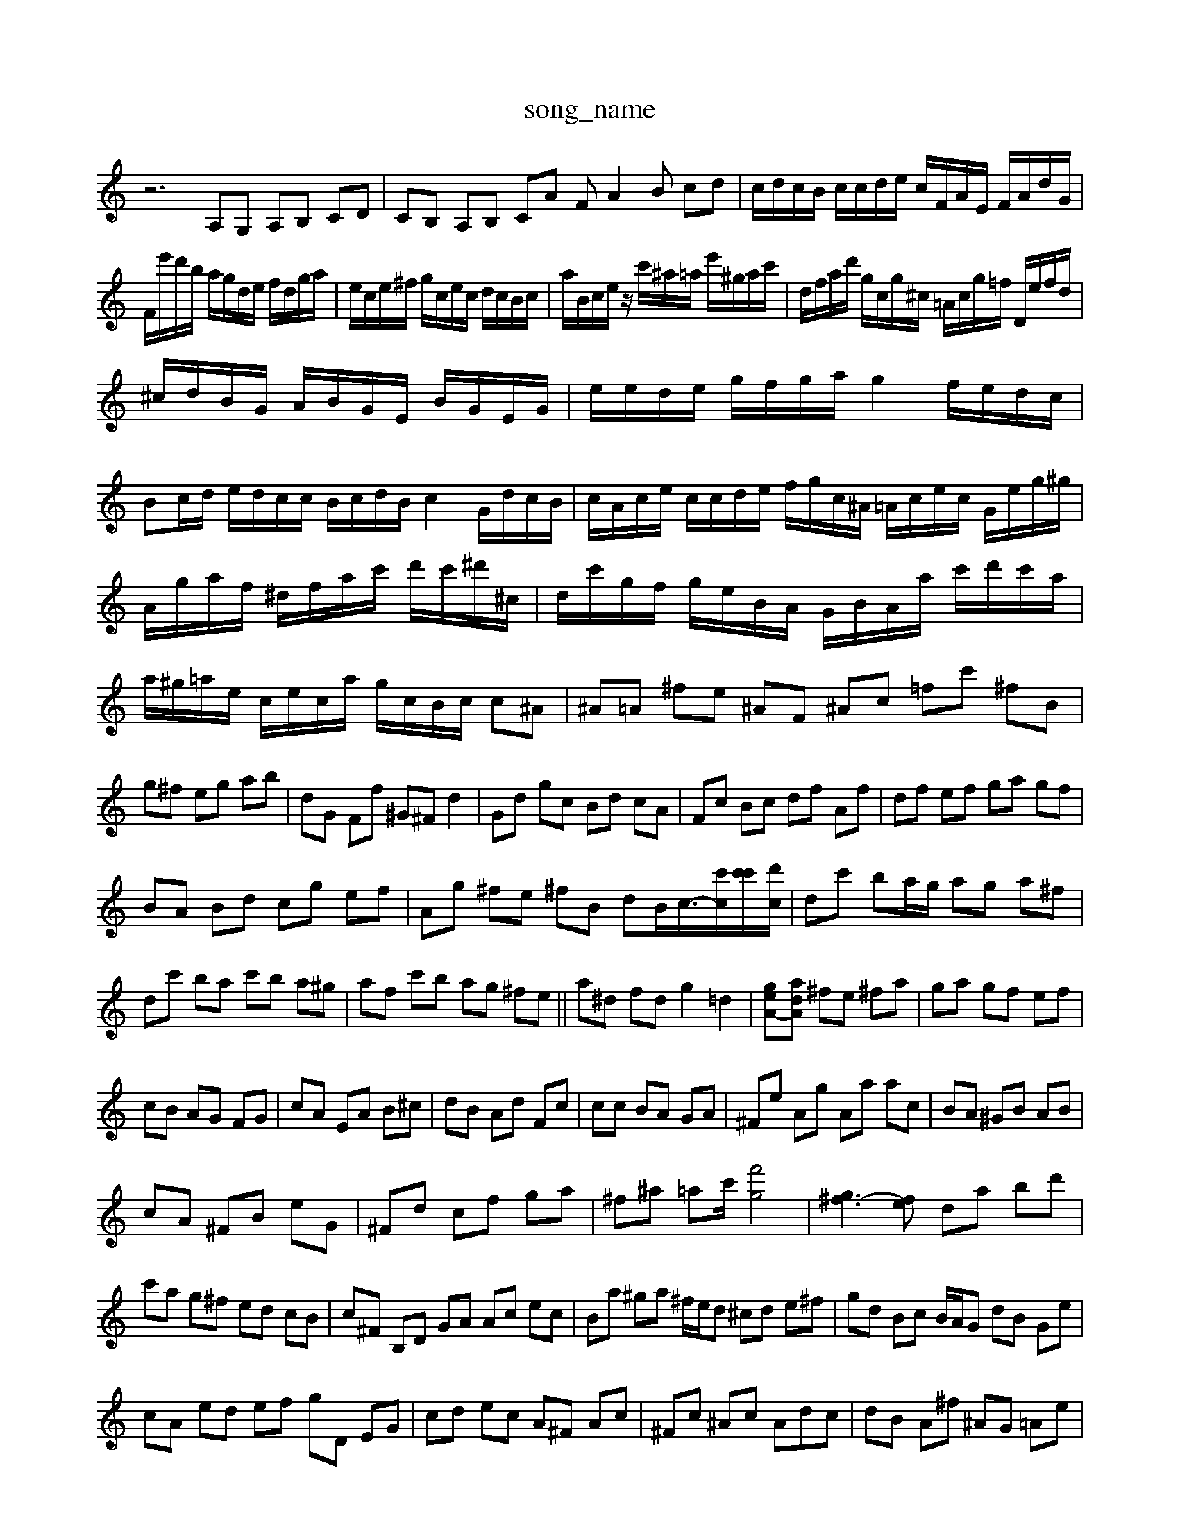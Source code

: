 X: 1
T:song_name
K:C % 0 sharps
V:1
%%MIDI program 6
z6 A,G, A,B, CD| \
CB, A,B, CA FA2B cd| \
c/2d/2c/2B/2 c/2c/2d/2e/2 c/2F/2A/2E/2 F/2A/2d/2G/2|
F/2e'/2d'/2b/2 a/2g/2d/2e/2 f/2d/2g/2a/2| \
e/2c/2e/2^f/2 g/2c/2e/2c/2 d/2c/2B/2c/2| \
a/2B/2c/2e/2 z/2c'/2^a/2=a/2 e'/2^g/2a/2c'/2| \
d/2f/2a/2d'/2 g/2c/2g/2^c/2 =A/2c/2g/2=f/2 D/2e/2f/2d/2|
^c/2d/2B/2G/2 A/2B/2G/2E/2 B/2G/2E/2G/2| \
e/2e/2d/2e/2 g/2f/2g/2a/2 g2- f/2e/2d/2c/2| \
Bc/2d/2 e/2d/2c/2c/2 B/2c/2d/2B/2 c2 G/2d/2c/2B/2| \
c/2A/2c/2e/2 c/2c/2d/2e/2 f/2g/2c/2^A/2 =A/2c/2e/2c/2 G/2e/2g/2^g/2|
A/2g/2a/2f/2 ^d/2f/2a/2c'/2 d'/2c'/2^d'/2^c/2| \
d/2c'/2g/2f/2 g/2e/2B/2A/2 G/2B/2A/2a/2 c'/2d'/2c'/2a/2| \
a/2^g/2=a/2e/2 c/2e/2c/2a/2 g/2c/2B/2c/2 c^A| \
^A=A ^fe ^AF ^Ac =fc' ^fB|
g^f eg ab| \
dG Ff ^G^F d2-| \
Gd gc Bd cA| \
Fc Bc df Af| \
df ef ga gf|
BA Bd cg ef| \
Ag ^fe ^fB dB<c/2-[c'c-]/2[c'c'-]/2[d'c]/2| \
dc' ba/2g/2 ag a^f|
dc' ba c'b a^g| \
af c'b ag ^fe|| \
a^d fd g2 =d2| \
[g-eA-][adA] ^fe ^fa| \
ga gf ef|
cB AG FG| \
cA EA B^c| \
dB Ad Fc| \
cc BA GA|^Fe Ag Aa ac| \
BA ^GB AB|
cA ^FB eG| \
^Fd cf ga| \
^f^a =ac'/2 [f'g]4| \
[g^f-]3[fe] da bd'|
c'a g^f ed cB| \
c^F B,D GA Ac ec| \
Ba ^ga ^f/2e/2d ^cd e^f| \
gd Bc B/2A/2G dB Ge|
cA ed ef gD EG| \
cd ec A^F Ac| \
^Fc ^Ac A= dc| \
dB A^f ^AG =Ae|
f^A =AG d2 [d-A][dG]| \
Ad c-[cA] Bc dd| \
cB A G2 F3E| \
Fg ^fg ^d^f fg Af| \
Bc z4 [AC]2|
[BD]2 Ac2<B2 [gE]2| \
[aF]4 gc'/2-[c'b-]/2[c'-a]/2[c'-b]/2 [c'-a]/2[c'-a]/2c'/2-[c'b-]/2|
[d'-a]d'/2-[d'f]/2 c'/2-[c'-g]/2c'/2c'/2- [c'-d]c'/2-[c'b]/2| \
 [b'd-]3/2[d'd-]/2 [bd-]2 [d'-d]3/2d'/2-| \
d'/2-d'/2d'/2-[d'-d']/2 [d'-d']/2[d'-c'-][d'-a-][d'-a]/2[d'-^g]| \
[d'-a-a]/2[d'-ab]/2e'/2-[c'a-]/2 [d'a-]a/2-a/2- a[a-g] [a-f][a-d]|
[a-d][a-A] [ad-][^f-d] [fA-][eA] f/2e/2d/2f/2 e/2d/2c/2G/2| \
 (3c/2B/2c/2 (3c/2d/2c/2  (3d/2c/2d/2[c-E]/2c/2  (3Acd  (3c^A=A  (3^GA^A| \
 (3^FEE  (3c A2| \
[AF-]4 [AF-]2| \
[BF-][cF-]|
[BF-][cF-] [dF-][cF-]| \
[BF-][dF-] [cF-][AF]| \
GA [B-G][c-F]|
[cE]3/2E/2-| \
[A-E]3/2A/2-| \
AFc3ed ce/2G/2B/2d/2 f/4g/2f/2g/2a/2f/2 g/2e/2g/2f/2e/2f/2| \
g/2f/2e/2f/2g/2d/2 e/2c/2Ba/2c/2b/2a/2 ^g/2f/2g/2e/2d/2^c/2|
^d/2B/2d/2A/2B/2G/2 F/2c/2A/2^d/2 =A,,/2^A,,/2C/2 z/2z/2c/2z/2 e/2c/2e/2^A/2=G/2A/2f/2 A/2e/2c/2A/2F/2D/2| \
^C/2^D/2=[cC]/2E/2F/2e/2 f/2d/2c/2B/2A/2=G/2 F/2G/2A/2B/2c/2d/2|
A3 AGB c/2e/2f/2g/2a/2^c/2d/2c/2B/2A/2 GdE,,-]/2F,, z4| \
E,3/2-[A,E,-]3/2 [A,-F,]3/2A,/2z ^F2| \
^G3/2z3/2 =G/2z/2G/2z/2| \
F3/2z/2 G^G ^A2-|
^A/2-[A-E]/2A/2-[A-G]/2 A/2=A/2B/2-[d-c-]/2 [d-c-B]/2[d-cB]/2[dA]/B-]4|
[ed-][fc-] [fd-][fd] A2 ^G-[aG]| \
a-[a-d] ba ^ag ^fe|
fd gd cB ca| \
[fA]a gf e2 g2| \
C2 G2 E^G A4| \
^Ac de d<c Bd| \
cA ^GB ABc|
dFD B,D DC| \
B,2 B,2 ^F,2| \
C2 C2 B,2| \
A,4 c^G|
FA2<A2F A^c| \
d^c d^c B=A df| \
^Ae d^f fe| \
dc BA ^GB|
AG FE F^F| \
G2 AB cf| \
Gc fc Bd| \
e^c df ed|
cb ag fe| \
c^A ^dg ac'| \
^Fc Bd cg|
B/2B/2d| \
fd B^c df| \
Bg CE DC| \
B,D ^GAB/2-[B-E,-]/2 [B-EB,-D,]/2[B-D-G,]/2[B-DG,]| \
[B-A,-]4|[B^D-B,-][GB,^F,] [dFD]2[eGF] [dF-E-][dF-F-]/2[GF]/2 [AF-]/2F/2-F/2-[FE]/2| \
E/2[AC-]/2C/2-[FC]/2 E/2-[E-